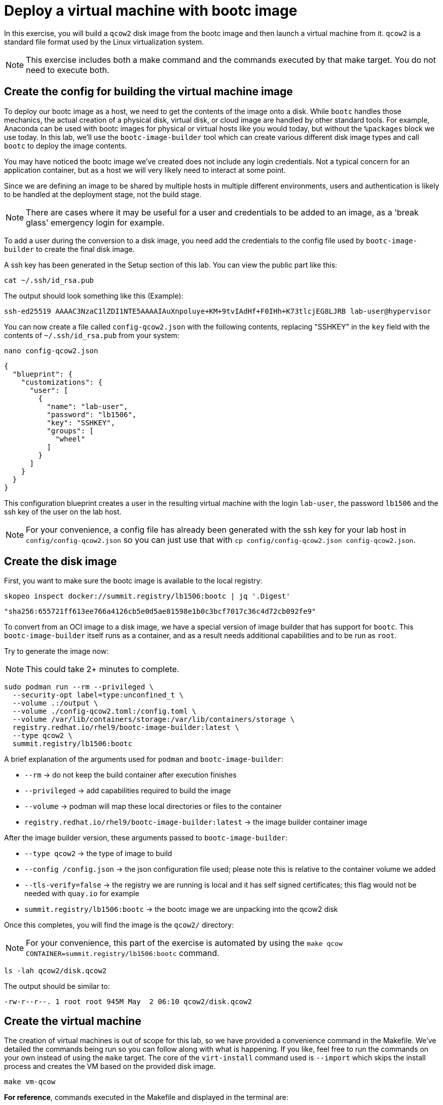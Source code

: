 = Deploy a virtual machine with bootc image

In this exercise, you will build a `qcow2` disk image from the bootc image and then launch
a virtual machine from it. `qcow2` is a standard file format used by the Linux virtualization system.

NOTE: This exercise includes both a make command and the commands executed by that make target. You do not need to 
execute both.

[#config]
== Create the config for building the virtual machine image

To deploy our bootc image as a host, we need to get the contents of the image onto a disk. While `bootc` 
handles those mechanics, the actual creation of a physical disk, virtual disk, or cloud image are handled 
by other standard tools. For example, Anaconda can be used with bootc images for physical or virtual hosts 
like you would today, but without the `%packages` block we use today. In this lab, we'll use the `bootc-image-builder` 
tool which can create various different disk image types and call `bootc` to deploy the image contents.

You may have noticed the bootc image we've created does not include any login credentials. Not a 
typical concern for an application container, but as a host we will very likely need to interact
at some point.

Since we are defining an image to be shared by multiple hosts in multiple different environments,
users and authentication is likely to be handled at the deployment stage, not the build stage.

NOTE: There are cases where it may be useful for a user and credentials to be added to an image, 
as a 'break glass' emergency login for example.

To add a user during the conversion to a disk image, you need add the credentials to the config file used by `bootc-image-builder` to create the final disk image.

A ssh key has been generated in the Setup section of this lab. You can view the public part like this:

[source,bash]
----
cat ~/.ssh/id_rsa.pub
----

The output should look something like this (Example):

....
ssh-ed25519 AAAAC3NzaC1lZDI1NTE5AAAAIAuXnpoluye+KM+9tvIAdHf+F0IHh+K73tlcjEG8LJRB lab-user@hypervisor
....

You can now create a file called `config-qcow2.json` with the following contents, replacing "SSHKEY" 
in the `key` field with the contents of `~/.ssh/id_rsa.pub` from your system:

[source,bash]
----
nano config-qcow2.json
----

[source,json]
----
{
  "blueprint": {
    "customizations": {
      "user": [
        {
          "name": "lab-user",
          "password": "lb1506",
          "key": "SSHKEY",
          "groups": [
            "wheel"
          ]
        }
      ]
    }
  }
}
----

This configuration blueprint creates a user in the resulting virtual machine with the login `lab-user`, the password `lb1506` and the 
ssh key of the user on the lab host.

NOTE: For your convenience, a config file has already been generated with the ssh key for your lab host in `config/config-qcow2.json` so
you can just use that with `cp config/config-qcow2.json config-qcow2.json`.

[#create]
== Create the disk image

First, you want to make sure the bootc image is available to the local registry:

[source,bash]
----
skopeo inspect docker://summit.registry/lb1506:bootc | jq '.Digest'
----
....
"sha256:655721ff613ee766a4126cb5e0d5ae81598e1b0c3bcf7017c36c4d72cb092fe9"
....

To convert from an OCI image to a disk image, we have a special version of image builder that has support for `bootc`. This 
`bootc-image-builder` itself runs as a container, and as a result needs additional capabilities and to be run as `root`.

Try to generate the image now:

NOTE: This could take 2+ minutes to complete.

[source,bash]
----
sudo podman run --rm --privileged \
  --security-opt label=type:unconfined_t \
  --volume .:/output \
  --volume ./config-qcow2.toml:/config.toml \
  --volume /var/lib/containers/storage:/var/lib/containers/storage \
  registry.redhat.io/rhel9/bootc-image-builder:latest \
  --type qcow2 \
  summit.registry/lb1506:bootc
----

A brief explanation of the arguments used for `podman` and `bootc-image-builder`:

  * `--rm` -> do not keep the build container after execution finishes
  * `--privileged` -> add capabilities required to build the image
  * `--volume` -> podman will map these local directories or files to the container
  * `registry.redhat.io/rhel9/bootc-image-builder:latest` -> the image builder container image

After the image builder version, these arguments passed to `bootc-image-builder`:

  * `--type qcow2` -> the type of image to build
  * `--config /config.json` -> the json configuration file used; please note this is relative to the container volume we added
  * `--tls-verify=false` -> the registry we are running is local and it has self signed certificates; this flag would not be needed with `quay.io` for example
  * `summit.registry/lb1506:bootc` -> the bootc image we are unpacking into the qcow2 disk

Once this completes, you will find the image is the `qcow2/` directory:

NOTE: For your convenience, this part of the exercise is automated by using the `make qcow CONTAINER=summit.registry/lb1506:bootc` command.

[source,bash]
----
ls -lah qcow2/disk.qcow2
----

The output should be similar to:

....
-rw-r--r--. 1 root root 945M May  2 06:10 qcow2/disk.qcow2
....

[#create-vm]
== Create the virtual machine

The creation of virtual machines is out of scope for this lab, so we have provided a convenience command in the Makefile.
We've detailed the commands being run so you can follow along with what is happening. If you like, feel free to run the 
commands on your own instead of using the `make` target. The core of the `virt-install` command used is `--import` which 
skips the install process and creates the VM based on the provided disk image.

[source,bash]
----
make vm-qcow
----

*For reference*, commands executed in the Makefile and displayed in the terminal are:

[source,bash]
----
sudo cp qcow2/disk.qcow2 /var/lib/libvirt/images/summit/qcow-vm.qcow2
virt-install --connect qemu:///system \
                --name qcow \
                --disk /var/lib/libvirt/images/summit/qcow-vm.qcow2 \
                --import \
                --network "network=summit-network,mac=de:ad:be:ef:01:03" \
                --memory 4096 \
                --graphics none \
                --osinfo rhel9-unknown \
                --noautoconsole \
                --noreboot
virsh --connect qemu:///system start qcow
----

If `make vm-qcow` was successful, you should see the final line of output like this:

....
Domain 'qcow' started
....

Check to make sure the virtual machine running:

[source,bash]
----
virsh --connect qemu:///system list
----
....
 Id   Name                State
------------------------------------
 1    qcow                running
....

[#test]
== Test and login to the virtual machine

Congratulations, you are running a bootc virtual machine!  Now that the virtual machine is up 
and running, you can see if the webserver behaves as expected.

[source,bash]
----
curl http://qcow-vm
----

And the results should be the "Hello Red Hat" string defined in the index.html.

You can now login to the virtual machine.

[source,bash]
----
ssh lab-user@qcow-vm
----

NOTE: If the ssh key is not automatically picked up, use the password defined in the JSON file at the beginning of this lab (by default `lb1506`). 
This is also the password to use when prompted by `sudo`.

Once you have logged in, you can inspect the bootc status.

[source,bash]
----
sudo bootc status
----

The output should look similar to this:

[source,yaml]
----
apiVersion: org.containers.bootc/v1alpha1
kind: BootcHost
metadata:
  name: host
spec:
  image:
    image: summit.registry/lb1506:bootc
    transport: registry
  bootOrder: default
status:
  staged: null
  booted: <1>
    image:
      image:
        image: summit.registry/lb1506:bootc
        transport: registry
      version: 9.20240501.0
      timestamp: null
      imageDigest: sha256:0a3daed6e31c2f2917e17ea994059e1aaee0481fe16836c118c5e1d10a87365c
    cachedUpdate: null
    incompatible: false
    pinned: false
    ostree:
      checksum: 008e3bef805f25224f591240627bea2a06ce12b25494836c2dab7d1b0a1691a8
      deploySerial: 0
  rollback: null
  rollbackQueued: false
  type: bootcHost
----

From the output of `bootc status`, find the block that starts with `booted`. 

<1> This block provides information about the image in use. You can see that image is listed as `summit.registry/lb1506:bootc`.

You can explore the virtual machine before moving on to the next section:

  * `systemctl status httpd` -> see the `httpd` service we have enabled in the Containerfile
  * `cat /var/www/html/index.html` -> see the index.html file we have created in the Containerfile

Our services are running, but how can we tell that we are on system and not running a container? First, `bootc` can tell you directly if it's being run 
on an image mode host or not in the `bootc status` output. It will be all `null` values if run on a non-bootc enabled host. 

For other ways, we can look at how the system was started and some of the characteristics that will change, like SELinux context.

Let's look at kernel command line as well as PID1 in the `/proc` filesystem and see what runtime info we have.

[source,bash]
----
 cat /proc/cmdline # <1> 
 cat /proc/1/cgroup # <2> 
 cat /proc/1/attr/current # <3>
----

We can see in the kernel command line some clear ties to an `ostree` partition, and our PID1 details shows systemd running with init scope from 
the cgroup hierarchy and SELinux context. We'll look at the container output in a later exercise, but the SELinux context would differ.

<1> `BOOT_IMAGE=(hd0,gpt3)/boot/ostree/default-6fe9dddacaf5c3232ba2332010aa7442e0a6d0e3f455b7572b047cc2284c3f2f/vmlinuz-5.14.0-427.26.1.el9_4.x86_64 root=UUID=5425bac2-bfc2-457d-93f8-ae7d3bf14d6d rw boot=UUID=9b9c7b0a-61c6-4a66-ade5-8c6690f1efa7 rw console=tty0 console=ttyS0 ostree=/ostree/boot.1/default/6fe9dddacaf5c3232ba2332010aa7442e0a6d0e3f455b7572b047cc2284c3f2f/0`
<2> `0::/init.scope`
<3> `system_u:system_r:init_t:s0`


Before proceeding, make sure you have logged out of the virtual machine:

[source,bash]
----
logout
----

The prompt should read `[lab-user@hypervisor rh-summit-2024-lb1506]$` before continuing.
